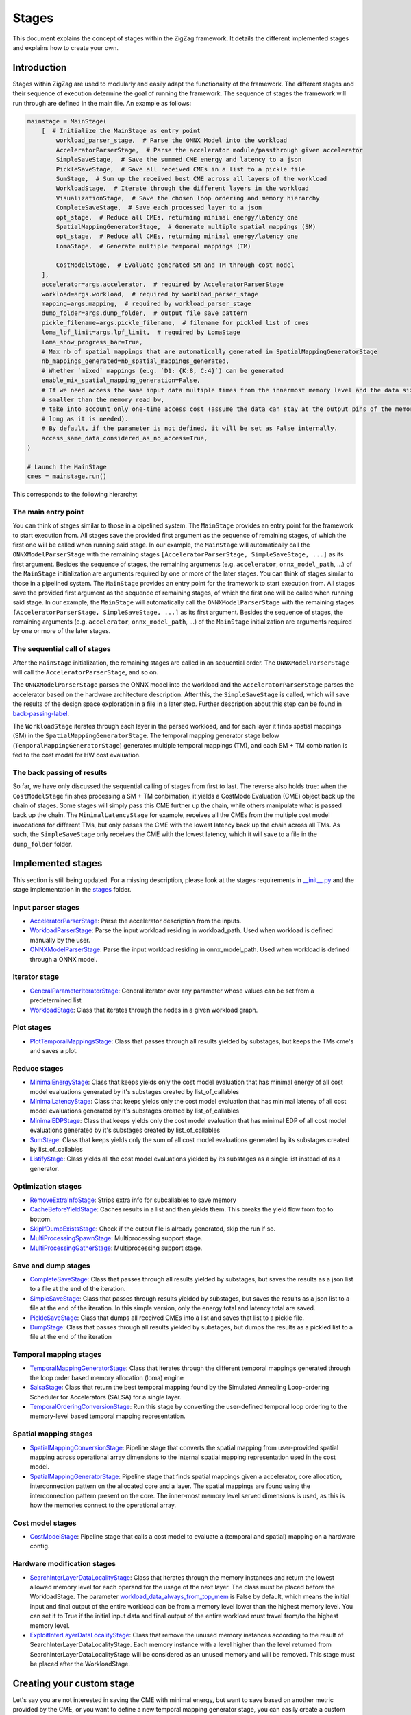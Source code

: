 ======
Stages
======

This document explains the concept of stages within the ZigZag framework. It details the different implemented stages and explains how to create your own.

Introduction
============

Stages within ZigZag are used to modularly and easily adapt the functionality of the framework. The different stages and their sequence of execution determine the goal of running the framework. The sequence of stages the framework will run through are defined in the main file. An example as follows:

.. code-block:: python

    mainstage = MainStage(
        [  # Initialize the MainStage as entry point
            workload_parser_stage,  # Parse the ONNX Model into the workload
            AcceleratorParserStage,  # Parse the accelerator module/passthrough given accelerator
            SimpleSaveStage,  # Save the summed CME energy and latency to a json
            PickleSaveStage,  # Save all received CMEs in a list to a pickle file
            SumStage,  # Sum up the received best CME across all layers of the workload
            WorkloadStage,  # Iterate through the different layers in the workload
            VisualizationStage,  # Save the chosen loop ordering and memory hierarchy
            CompleteSaveStage,  # Save each processed layer to a json
            opt_stage,  # Reduce all CMEs, returning minimal energy/latency one
            SpatialMappingGeneratorStage,  # Generate multiple spatial mappings (SM)
            opt_stage,  # Reduce all CMEs, returning minimal energy/latency one
            LomaStage,  # Generate multiple temporal mappings (TM)

            CostModelStage,  # Evaluate generated SM and TM through cost model
        ],
        accelerator=args.accelerator,  # required by AcceleratorParserStage
        workload=args.workload,  # required by workload_parser_stage
        mapping=args.mapping,  # required by workload_parser_stage
        dump_folder=args.dump_folder,  # output file save pattern
        pickle_filename=args.pickle_filename,  # filename for pickled list of cmes
        loma_lpf_limit=args.lpf_limit,  # required by LomaStage
        loma_show_progress_bar=True,
        # Max nb of spatial mappings that are automatically generated in SpatialMappingGeneratorStage
        nb_mappings_generated=nb_spatial_mappings_generated,
        # Whether `mixed` mappings (e.g. `D1: {K:8, C:4}`) can be generated
        enable_mix_spatial_mapping_generation=False,
        # If we need access the same input data multiple times from the innermost memory level and the data size is
        # smaller than the memory read bw,
        # take into account only one-time access cost (assume the data can stay at the output pins of the memory as
        # long as it is needed).
        # By default, if the parameter is not defined, it will be set as False internally.
        access_same_data_considered_as_no_access=True,
    )

    # Launch the MainStage
    cmes = mainstage.run()

This corresponds to the following hierarchy:

.. image:: images/zigzag-stages-1.jpg
  :width: 800

The main entry point
--------------------

You can think of stages similar to those in a pipelined system. The ``MainStage`` provides an entry point for the framework to start execution from. All stages save the provided first argument as the sequence of remaining stages, of which the first one will be called when running said stage. In our example, the ``MainStage`` will automatically call the ``ONNXModelParserStage`` with the remaining stages ``[AcceleratorParserStage, SimpleSaveStage, ...]`` as its first argument. Besides the sequence of stages, the remaining arguments (e.g. ``accelerator``, ``onnx_model_path``, ...) of the ``MainStage`` initialization are arguments required by one or more of the later stages.
You can think of stages similar to those in a pipelined system. The ``MainStage`` provides an entry point for the framework to start execution from. All stages save the provided first argument as the sequence of remaining stages, of which the first one will be called when running said stage. In our example, the ``MainStage`` will automatically call the ``ONNXModelParserStage`` with the remaining stages ``[AcceleratorParserStage, SimpleSaveStage, ...]`` as its first argument. Besides the sequence of stages, the remaining arguments (e.g. ``accelerator``, ``onnx_model_path``, ...) of the ``MainStage`` initialization are arguments required by one or more of the later stages.

The sequential call of stages
-----------------------------

After the ``MainStage`` initialization, the remaining stages are called in an sequential order. The ``ONNXModelParserStage`` will call the ``AcceleratorParserStage``, and so on. 

The ``ONNXModelParserStage`` parses the ONNX model into the workload and the ``AcceleratorParserStage`` parses the accelerator based on the hardware architecture description. After this, the ``SimpleSaveStage`` is called, which will save the results of the design space exploration in a file in a later step. Further description about this step can be found in `back-passing-label`_.

The ``WorkloadStage`` iterates through each layer in the parsed workload, and for each layer it finds spatial mappings (SM) in the ``SpatialMappingGeneratorStage``. The temporal mapping generator stage below (``TemporalMappingGeneratorStage``) generates multiple temporal mappings (TM), and each SM + TM combination is fed to the cost model for HW cost evaluation. 

The back passing of results
---------------------------

.. _back-passing-label:

So far, we have only discussed the sequential calling of stages from first to last. The reverse also holds true: when the ``CostModelStage`` finishes processing a SM + TM conbimation, it yields a CostModelEvaluation (CME) object back up the chain of stages. Some stages will simply pass this CME further up the chain, while others manipulate what is passed back up the chain. The ``MinimalLatencyStage`` for example, receives all the CMEs from the multiple cost model invocations for different TMs, but only passes the CME with the lowest latency back up the chain across all TMs. As such, the ``SimpleSaveStage`` only receives the CME with the lowest latency, which it will save to a file in the ``dump_folder`` folder.

Implemented stages
==================

This section is still being updated. For a missing description, please look at the stages requirements in `__init__.py <https://github.com/KULeuven-MICAS/zigzag/blob/master/zigzag/classes/stages/__init__.py>`_ and the stage implementation in the `stages <https://github.com/KULeuven-MICAS/zigzag/tree/master/zigzag/classes/stages>`_ folder.

.. _custom-stages-label:

Input parser stages
-------------------
* `AcceleratorParserStage <https://github.com/KULeuven-MICAS/zigzag/tree/master/zigzag/classes/stages/MainInputParserStages.py#L12>`_: Parse the accelerator description from the inputs.
* `WorkloadParserStage <https://github.com/KULeuven-MICAS/zigzag/tree/master/zigzag/classes/stages/MainInputParserStages.py#L47>`_: Parse the input workload residing in workload_path. Used when workload is defined manually by the user.
* `ONNXModelParserStage <https://github.com/KULeuven-MICAS/zigzag/tree/master/zigzag/classes/stages/ONNXModelParserStage.py#L11>`_: Parse the input workload residing in onnx_model_path. Used when workload is defined through a ONNX model.

Iterator stage
--------------
* `GeneralParameterIteratorStage <https://github.com/KULeuven-MICAS/zigzag/tree/master/zigzag/classes/stages/GeneralParameterIteratorStage.py#L10>`_: General iterator over any parameter whose values can be set from a predetermined list
* `WorkloadStage <https://github.com/KULeuven-MICAS/zigzag/tree/master/zigzag/classes/stages/WorkloadStage.py#L11>`_: Class that iterates through the nodes in a given workload graph.

Plot stages
-----------
* `PlotTemporalMappingsStage <https://github.com/KULeuven-MICAS/zigzag/tree/master/zigzag/classes/stages/PlotTemporalMappingsStage.py#L11>`_: Class that passes through all results yielded by substages, but keeps the TMs cme's and saves a plot.

Reduce stages
-------------
* `MinimalEnergyStage <https://github.com/KULeuven-MICAS/zigzag/tree/master/zigzag/classes/stages/ReduceStages.py#L10>`_: Class that keeps yields only the cost model evaluation that has minimal energy of all cost model evaluations generated by it's substages created by list_of_callables
* `MinimalLatencyStage <https://github.com/KULeuven-MICAS/zigzag/tree/master/zigzag/classes/stages/ReduceStages.py#L52>`_: Class that keeps yields only the cost model evaluation that has minimal latency of all cost model evaluations generated by it's substages created by list_of_callables
* `MinimalEDPStage <https://github.com/KULeuven-MICAS/zigzag/tree/master/zigzag/classes/stages/ReduceStages.py#L91>`_: Class that keeps yields only the cost model evaluation that has minimal EDP of all cost model evaluations generated by it's substages created by list_of_callables
* `SumStage <https://github.com/KULeuven-MICAS/zigzag/tree/master/zigzag/classes/stages/ReduceStages.py#L127>`_: Class that keeps yields only the sum of all cost model evaluations generated by its substages created by list_of_callables
* `ListifyStage <https://github.com/KULeuven-MICAS/zigzag/tree/master/zigzag/classes/stages/ReduceStages.py#L156>`_: Class yields all the cost model evaluations yielded by its substages as a single list instead of as a generator.

Optimization stages
-------------------
* `RemoveExtraInfoStage <https://github.com/KULeuven-MICAS/zigzag/tree/master/zigzag/classes/stages/RunOptStages.py#L11>`_: Strips extra info for subcallables to save memory
* `CacheBeforeYieldStage <https://github.com/KULeuven-MICAS/zigzag/tree/master/zigzag/classes/stages/RunOptStages.py#L33>`_: Caches results in a list and then yields them. This breaks the yield flow from top to bottom.
* `SkipIfDumpExistsStage <https://github.com/KULeuven-MICAS/zigzag/tree/master/zigzag/classes/stages/RunOptStages.py#L59>`_: Check if the output file is already generated, skip the run if so.
* `MultiProcessingSpawnStage <https://github.com/KULeuven-MICAS/zigzag/tree/master/zigzag/classes/stages/RunOptStages.py#L114>`_: Multiprocessing support stage.
* `MultiProcessingGatherStage <https://github.com/KULeuven-MICAS/zigzag/tree/master/zigzag/classes/stages/RunOptStages.py#L159>`_: Multiprocessing support stage.

Save and dump stages
--------------------
* `CompleteSaveStage <https://github.com/KULeuven-MICAS/zigzag/tree/master/zigzag/classes/stages/SaveStage.py#L14>`_: Class that passes through all results yielded by substages, but saves the results as a json list to a file at the end of the iteration.
* `SimpleSaveStage <https://github.com/KULeuven-MICAS/zigzag/tree/master/zigzag/classes/stages/SaveStage.py#L74>`_: Class that passes through results yielded by substages, but saves the results as a json list to a file at the end of the iteration. In this simple version, only the energy total and latency total are saved.
* `PickleSaveStage <https://github.com/KULeuven-MICAS/zigzag/tree/master/zigzag/classes/stages/SaveStage.py#L133>`_: Class that dumps all received CMEs into a list and saves that list to a pickle file.
* `DumpStage <https://github.com/KULeuven-MICAS/zigzag/tree/master/zigzag/classes/stages/DumpStage.py#L8>`_: Class that passes through all results yielded by substages, but dumps the results as a pickled list to a file at the end of the iteration

Temporal mapping stages
-----------------------
* `TemporalMappingGeneratorStage <https://github.com/KULeuven-MICAS/zigzag/tree/master/zigzag/classes/stages/TemporalMappingGeneratorStage.py#L10>`_: Class that iterates through the different temporal mappings generated through the loop order based memory allocation (loma) engine
* `SalsaStage <https://github.com/KULeuven-MICAS/zigzag/tree/master/zigzag/classes/stages/SalsaStage.py#L47>`_: Class that return the best temporal mapping found by the Simulated Annealing Loop-ordering Scheduler for Accelerators (SALSA) for a single layer.
* `TemporalOrderingConversionStage <https://github.com/KULeuven-MICAS/zigzag/tree/master/zigzag/classes/stages/TemporalOrderingConversionStage.py#L10>`_: Run this stage by converting the user-defined temporal loop ordering to the memory-level based temporal mapping representation.

Spatial mapping stages
----------------------
* `SpatialMappingConversionStage <https://github.com/KULeuven-MICAS/zigzag/tree/master/zigzag/classes/stages/SpatialMappingConversionStage.py#L11>`_: Pipeline stage that converts the spatial mapping from user-provided spatial mapping across operational array dimensions to the internal spatial mapping representation used in the cost model.
* `SpatialMappingGeneratorStage <https://github.com/KULeuven-MICAS/zigzag/tree/master/zigzag/classes/stages/SpatialMappingGeneratorStage.py#L12>`_:     Pipeline stage that finds spatial mappings given a accelerator, core allocation, interconnection pattern on the allocated core and a layer. The spatial mappings are found using the interconnection pattern present on the core. The inner-most memory level served dimensions is used, as this is how the memories connect to the operational array.

Cost model stages
-----------------
* `CostModelStage <https://github.com/KULeuven-MICAS/zigzag/tree/master/zigzag/classes/stages/CostModelStage.py#L15>`_: Pipeline stage that calls a cost model to evaluate a (temporal and spatial) mapping on a hardware config.

Hardware modification stages
-----------------
* `SearchInterLayerDataLocalityStage <https://github.com/KULeuven-MICAS/zigzag/blob/master/zigzag/classes/stages/SearchInterLayerDataLocalityStage.py#L74>`_: Class that iterates through the memory instances and return the lowest allowed memory level for each operand for the usage of the next layer. The class must be placed before the WorkloadStage. The parameter `workload_data_always_from_top_mem <https://github.com/KULeuven-MICAS/zigzag/blob/master/zigzag/classes/stages/SearchInterLayerDataLocalityStage.py#L164>`_ is False by default, which means the initial input and final output of the entire workload can be from a memory level lower than the highest memory level. You can set it to True if the initial input data and final output of the entire workload must travel from/to the highest memory level.
* `ExploitInterLayerDataLocalityStage <https://github.com/KULeuven-MICAS/zigzag/blob/master/zigzag/classes/stages/ExploitInterLayerDataLocalityStage.py#L34>`_: Class that remove the unused memory instances according to the result of SearchInterLayerDataLocalityStage. Each memory instance with a level higher than the level returned from SearchInterLayerDataLocalityStage will be considered as an unused memory and will be removed. This stage must be placed after the WorkloadStage.

Creating your custom stage
==========================

Let's say you are not interested in saving the CME with minimal energy, but want to save based on another metric provided by the CME, or you want to define a new temporal mapping generator stage, you can easily create a custom stage. The easiest way is copying an existing stage class definition, and modifying it according to your intended behaviour. To guarantee correctness, following aspects have to be taken into account when creating a custom stage:

* It must inherit from the abstract ``Stage`` class.
* It must create its ``substage`` as the first element of the list of callables, with the remaining list as its first argument, and ``**kwargs`` as the second argument. These kwargs can be updated to change e.g. the accelerator, spatial mapping, temporal mapping, etc.
* It must iterate over the different ``(CME, extra_info)`` tuples yielded by the ``substage.run()`` call in a for loop.
* If the stage is a reduction (like e.g. the ``MinimalLatencyStage``), its ``yield`` statement must be outside the for loop which iterates over the returned ``(CME, extra_info)`` tuples, where some processing happens inside the for loop.

